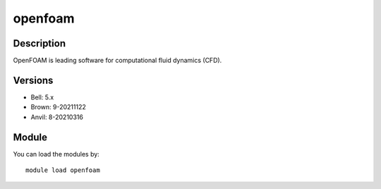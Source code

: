.. _backbone-label:

openfoam
==============================

Description
~~~~~~~~
OpenFOAM is leading software for computational fluid dynamics (CFD).

Versions
~~~~~~~~
- Bell: 5.x
- Brown: 9-20211122
- Anvil: 8-20210316

Module
~~~~~~~~
You can load the modules by::

    module load openfoam

